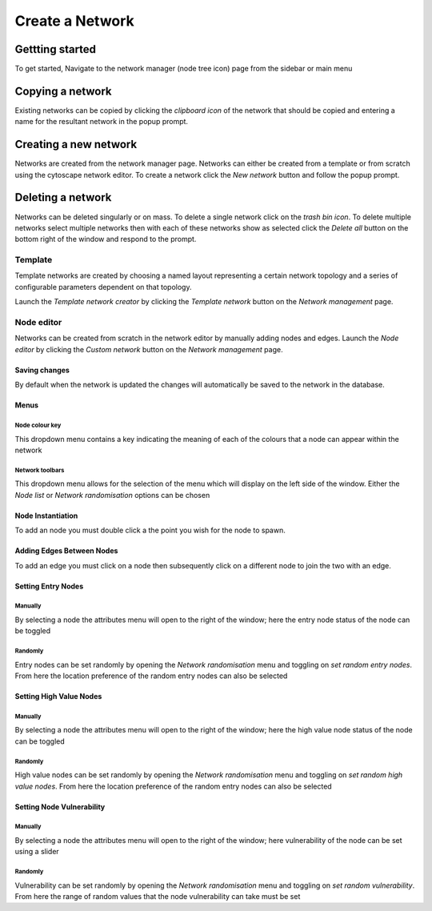 =================
Create a Network
=================

Gettting started
################

To get started, Navigate to the network manager (node tree icon) page from the sidebar or main menu

.. image:: ../_static/create_template_network.gif
  :width: 800
  :alt: create network

Copying a network
######################

Existing networks can be copied by clicking the *clipboard icon* of the network that should be copied and entering
a name for the resultant network in the popup prompt.

Creating a new network
######################

Networks are created from the network manager page. Networks can either be created from a template or from scratch using
the cytoscape network editor. To create a network click the *New network* button and follow the popup prompt.

Deleting a network
##################

Networks can be deleted singularly or on mass. To delete a single network click on the *trash bin icon*.
To delete multiple networks select multiple networks then with each of these networks show as selected click the
*Delete all* button on the bottom right of the window and respond to the prompt.

Template
********
Template networks are created by choosing a named layout representing a certain
network topology and a series of configurable parameters dependent on that topology.

Launch the *Template network creator* by clicking the *Template network* button on the *Network management* page.

Node editor
***********
Networks can be created from scratch in the network editor by manually adding nodes and edges.
Launch the *Node editor* by clicking the *Custom network* button on the *Network management* page.

Saving changes
==============
By default when the network is updated the changes will automatically be saved to the network in the database.

Menus
=====

Node colour key
---------------
This dropdown menu contains a key indicating the meaning of each of the colours that a node can appear within the network

Network toolbars
----------------
This dropdown menu allows for the selection of the menu which will display on the left side of the window.
Either the *Node list* or *Network randomisation* options can be chosen

Node Instantiation
==================

To add an node you must double click a the point you wish for the node to spawn.

Adding Edges Between Nodes
==========================

To add an edge you must click on a node then subsequently click on a different node to join the two with an edge.

Setting Entry Nodes
===================

Manually
--------
By selecting a node the attributes menu will open to the right of the window;
here the entry node status of the node can be toggled

Randomly
--------
Entry nodes can be set randomly by opening the *Network randomisation* menu and toggling on *set random entry nodes*.
From here the location preference of the random entry nodes can also be selected

Setting High Value Nodes
========================

Manually
--------
By selecting a node the attributes menu will open to the right of the window;
here the high value node status of the node can be toggled

Randomly
--------
High value nodes can be set randomly by opening the *Network randomisation* menu and toggling on *set random high value nodes*.
From here the location preference of the random entry nodes can also be selected

Setting Node Vulnerability
==========================

Manually
--------
By selecting a node the attributes menu will open to the right of the window;
here vulnerability of the node can be set using a slider

Randomly
--------
Vulnerability can be set randomly by opening the *Network randomisation* menu and toggling on *set random vulnerability*.
From here the range of random values that the node vulnerability can take must be set
